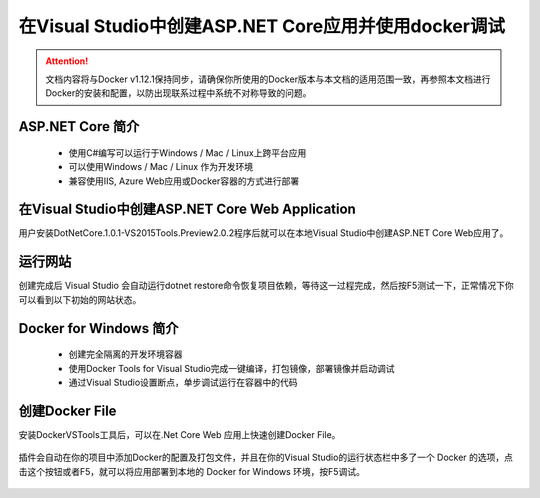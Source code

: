 在Visual Studio中创建ASP.NET Core应用并使用docker调试
----------------------------------

.. attention::
    
    文档内容将与Docker v1.12.1保持同步，请确保你所使用的Docker版本与本文档的适用范围一致，再参照本文档进行Docker的安装和配置，以防出现联系过程中系统不对称导致的问题。

ASP.NET Core 简介
~~~~~~~~~~~~~~~~~~~~

    - 使用C#编写可以运行于Windows / Mac / Linux上跨平台应用
    - 可以使用Windows / Mac / Linux 作为开发环境
    - 兼容使用IIS, Azure Web应用或Docker容器的方式进行部署

.. figure:: images/dot-net-core-infostructure.png


在Visual Studio中创建ASP.NET Core Web Application
~~~~~~~~~~~~~~~~~~~~~~~~~~~~~~~~~~~~~~~~~~~~~~~~~~~~

用户安装DotNetCore.1.0.1-VS2015Tools.Preview2.0.2程序后就可以在本地Visual Studio中创建ASP.NET Core Web应用了。

.. figure:: images/vs-create-project.png

.. figure:: images/vs-create-dotnet-core-web-app.png

.. figure:: images/vs-create-dotnet-core-web-app-wizard.png


运行网站
~~~~~~~~~~~~~~~~~~~~~~~~~~~~~~~~~~~~~~~~~~~~~~~~

创建完成后 Visual Studio 会自动运行dotnet restore命令恢复项目依赖，等待这一过程完成，然后按F5测试一下，正常情况下你可以看到以下初始的网站状态。

.. figure:: images/dotnet-core-default-webapp.png


Docker for Windows 简介
~~~~~~~~~~~~~~~~~~~~~~~~~~~~~~~~~~~~~~~~~~

    - 创建完全隔离的开发环境容器
    - 使用Docker Tools for Visual Studio完成一键编译，打包镜像，部署镜像并启动调试
    - 通过Visual Studio设置断点，单步调试运行在容器中的代码

.. figure:: images/docker-for-windows.png


创建Docker File
~~~~~~~~~~~~~~~~~~~~~~~~~~~~~~~~~~~~~~~~~~~~~~~~

安装DockerVSTools工具后，可以在.Net Core Web 应用上快速创建Docker File。

.. figure:: images/add-docker-support-corewebapp.png

插件会自动在你的项目中添加Docker的配置及打包文件，并且在你的Visual Studio的运行状态栏中多了一个 Docker 的选项，点击这个按钮或者F5，就可以将应用部署到本地的 Docker for Windows 环境，按F5调试。

.. figure:: images/docker-in-vs.png
